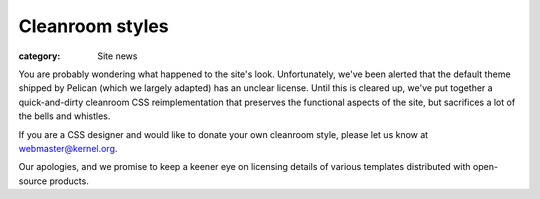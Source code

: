 Cleanroom styles
================

:category: Site news

You are probably wondering what happened to the site's look.
Unfortunately, we've been alerted that the default theme shipped by
Pelican (which we largely adapted) has an unclear license. Until this is
cleared up, we've put together a quick-and-dirty cleanroom CSS
reimplementation that preserves the functional aspects of the site, but
sacrifices a lot of the bells and whistles.

If you are a CSS designer and would like to donate your own cleanroom
style, please let us know at webmaster@kernel.org.

Our apologies, and we promise to keep a keener eye on licensing
details of various templates distributed with open-source products.
